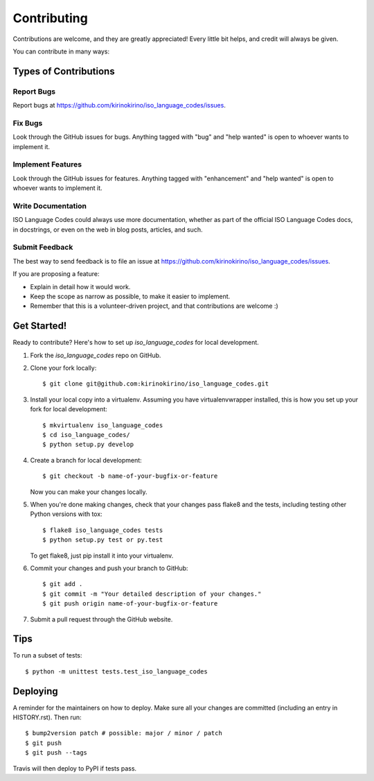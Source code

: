 .. highlight:: shell

============
Contributing
============

Contributions are welcome, and they are greatly appreciated! Every little bit
helps, and credit will always be given.

You can contribute in many ways:

Types of Contributions
----------------------

Report Bugs
~~~~~~~~~~~

Report bugs at https://github.com/kirinokirino/iso_language_codes/issues.


Fix Bugs
~~~~~~~~

Look through the GitHub issues for bugs. Anything tagged with "bug" and "help
wanted" is open to whoever wants to implement it.

Implement Features
~~~~~~~~~~~~~~~~~~

Look through the GitHub issues for features. Anything tagged with "enhancement"
and "help wanted" is open to whoever wants to implement it.

Write Documentation
~~~~~~~~~~~~~~~~~~~

ISO Language Codes could always use more documentation, whether as part of the
official ISO Language Codes docs, in docstrings, or even on the web in blog posts,
articles, and such.

Submit Feedback
~~~~~~~~~~~~~~~

The best way to send feedback is to file an issue at https://github.com/kirinokirino/iso_language_codes/issues.

If you are proposing a feature:

* Explain in detail how it would work.
* Keep the scope as narrow as possible, to make it easier to implement.
* Remember that this is a volunteer-driven project, and that contributions
  are welcome :)

Get Started!
------------

Ready to contribute? Here's how to set up `iso_language_codes` for local development.

1. Fork the `iso_language_codes` repo on GitHub.
2. Clone your fork locally::

    $ git clone git@github.com:kirinokirino/iso_language_codes.git

3. Install your local copy into a virtualenv. Assuming you have virtualenvwrapper installed, this is how you set up your fork for local development::

    $ mkvirtualenv iso_language_codes
    $ cd iso_language_codes/
    $ python setup.py develop

4. Create a branch for local development::

    $ git checkout -b name-of-your-bugfix-or-feature

   Now you can make your changes locally.

5. When you're done making changes, check that your changes pass flake8 and the
   tests, including testing other Python versions with tox::

    $ flake8 iso_language_codes tests
    $ python setup.py test or py.test

   To get flake8, just pip install it into your virtualenv.

6. Commit your changes and push your branch to GitHub::

    $ git add .
    $ git commit -m "Your detailed description of your changes."
    $ git push origin name-of-your-bugfix-or-feature

7. Submit a pull request through the GitHub website.

Tips
----

To run a subset of tests::


    $ python -m unittest tests.test_iso_language_codes

Deploying
---------

A reminder for the maintainers on how to deploy.
Make sure all your changes are committed (including an entry in HISTORY.rst).
Then run::

$ bump2version patch # possible: major / minor / patch
$ git push
$ git push --tags

Travis will then deploy to PyPI if tests pass.

